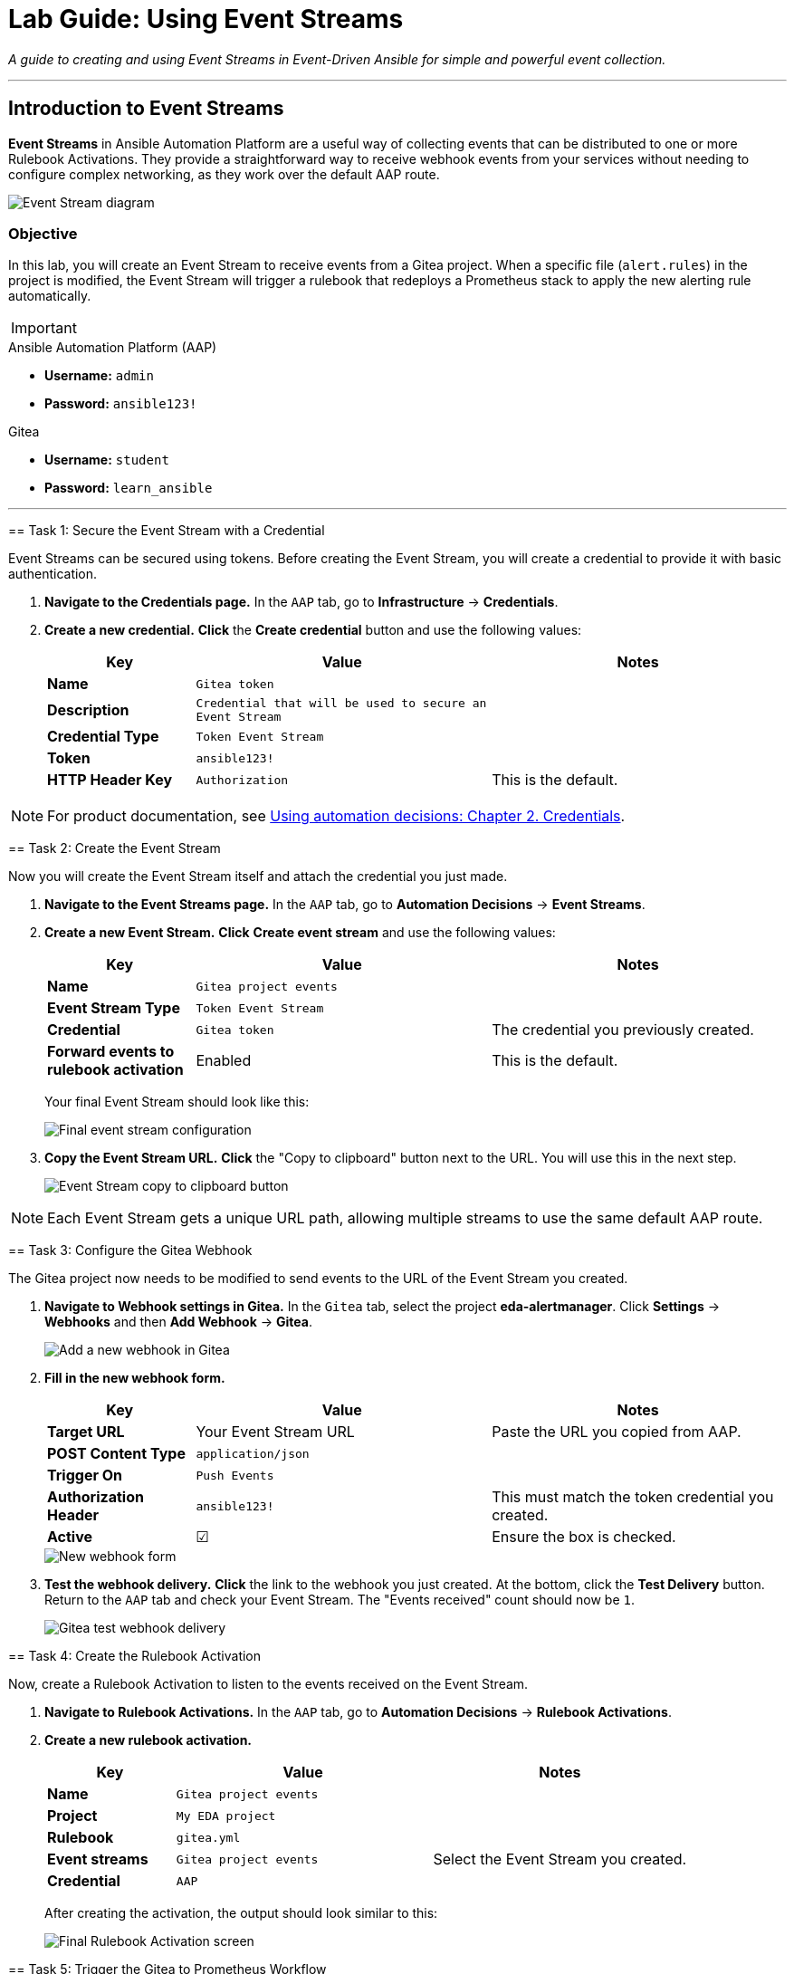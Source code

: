 = Lab Guide: Using Event Streams
:doctype: book
:no9toc:
:toc-title: Table of Contents
:nosectnums:
:icons: font

_A guide to creating and using Event Streams in Event-Driven Ansible for simple and powerful event collection._

---

== Introduction to Event Streams

**Event Streams** in Ansible Automation Platform are a useful way of collecting events that can be distributed to one or more Rulebook Activations. They provide a straightforward way to receive webhook events from your services without needing to configure complex networking, as they work over the default AAP route.

image::../assets/Oct-17-2024_at_09.43.05-image.png[Event Stream diagram, opts="border"]

=== Objective

In this lab, you will create an Event Stream to receive events from a Gitea project. When a specific file (`alert.rules`) in the project is modified, the Event Stream will trigger a rulebook that redeploys a Prometheus stack to apply the new alerting rule automatically.

[IMPORTANT]
====
.Environment Credentials
====
.Ansible Automation Platform (AAP)
* **Username:** `admin`
* **Password:** `ansible123!`

.Gitea
* **Username:** `student`
* **Password:** `learn_ansible`
====

---

== Task 1: Secure the Event Stream with a Credential

Event Streams can be secured using tokens. Before creating the Event Stream, you will create a credential to provide it with basic authentication.

.   **Navigate to the Credentials page.** In the `AAP` tab, go to **Infrastructure** → **Credentials**.

.   **Create a new credential.** **Click** the **Create credential** button and use the following values:
+
[cols="1,2,2a"]
|===
| Key | Value | Notes

| *Name*
| `Gitea token`
|

| *Description*
| `Credential that will be used to secure an Event Stream`
|

| *Credential Type*
| `Token Event Stream`
|

| *Token*
| `ansible123!`
|

| *HTTP Header Key*
| `Authorization`
| This is the default.
|===

NOTE: For product documentation, see link:https://docs.redhat.com/en/documentation/red_hat_ansible_automation_platform/2.5/html/using_automation_decisions/eda-credentials[Using automation decisions: Chapter 2. Credentials].

== Task 2: Create the Event Stream

Now you will create the Event Stream itself and attach the credential you just made.

.   **Navigate to the Event Streams page.** In the `AAP` tab, go to **Automation Decisions** → **Event Streams**.

.   **Create a new Event Stream.** **Click** **Create event stream** and use the following values:
+
[cols="1,2,2a"]
|===
| Key | Value | Notes

| *Name*
| `Gitea project events`
|

| *Event Stream Type*
| `Token Event Stream`
|

| *Credential*
| `Gitea token`
| The credential you previously created.

| *Forward events to rulebook activation*
| Enabled
| This is the default.
|===
+
Your final Event Stream should look like this:
+
image::../assets/Nov-04-2024_at_16.28.37-image.png[Final event stream configuration, opts="border"]

.   **Copy the Event Stream URL.** **Click** the "Copy to clipboard" button next to the URL. You will use this in the next step.
+
image::../assets/Nov-12-2024_at_15.01.52-image.png[Event Stream copy to clipboard button, opts="border"]

NOTE: Each Event Stream gets a unique URL path, allowing multiple streams to use the same default AAP route.

== Task 3: Configure the Gitea Webhook

The Gitea project now needs to be modified to send events to the URL of the Event Stream you created.

.   **Navigate to Webhook settings in Gitea.** In the `Gitea` tab, select the project **eda-alertmanager**. Click **Settings** → **Webhooks** and then **Add Webhook** → **Gitea**.
+
image::../assets/Nov-11-2024_at_13.39.26-image.png[Add a new webhook in Gitea, opts="border"]

.   **Fill in the new webhook form.**
+
[cols="1,2,2a"]
|===
| Key | Value | Notes

| *Target URL*
| Your Event Stream URL
| Paste the URL you copied from AAP.

| *POST Content Type*
| `application/json`
|

| *Trigger On*
| `Push Events`
|

| *Authorization Header*
| `ansible123!`
| This must match the token credential you created.

| *Active*
| ☑
| Ensure the box is checked.
|===
+
image::../assets/Nov-12-2024_at_15.05.10-image.png[New webhook form, opts="border"]

.   **Test the webhook delivery.** **Click** the link to the webhook you just created. At the bottom, click the **Test Delivery** button. Return to the `AAP` tab and check your Event Stream. The "Events received" count should now be `1`.
+
image::../assets/Nov-11-2024_at_14.03.49-image.png[Gitea test webhook delivery, opts="border"]

== Task 4: Create the Rulebook Activation

Now, create a Rulebook Activation to listen to the events received on the Event Stream.

.   **Navigate to Rulebook Activations.** In the `AAP` tab, go to **Automation Decisions** → **Rulebook Activations**.

.   **Create a new rulebook activation.**
+
[cols="1,2,2a"]
|===
| Key | Value | Notes

| *Name*
| `Gitea project events`
|

| *Project*
| `My EDA project`
|

| *Rulebook*
| `gitea.yml`
|

| *Event streams*
| `Gitea project events`
| Select the Event Stream you created.

| *Credential*
| `AAP`
|
|===
+
After creating the activation, the output should look similar to this:
+
image:../assets/Nov-11-2024_at_14.24.37-image.png[Final Rulebook Activation screen, opts="border"]

== Task 5: Trigger the Gitea to Prometheus Workflow

Let's put this integration to work by modifying a file, which will trigger an automated response.

.   **Modify the Prometheus alert rules.** In the `Gitea` tab, navigate to the **eda-alertmanager** project and open the file `prometheus/alert.rules`. **Click** the pencil icon to edit it.

.   **Add a new alert rule.** **Modify** the content of this file to match the following, then scroll to the bottom and commit the changes.
+
[source,yaml]
----
groups:
- name: selinux status
  rules:
  - alert: selinux disabled
    expr: node_selinux_current_mode == 0
    for: 10s
    labels:
      severity: page
    annotations:
      summary: "selinux is disabled on {{ $labels.instance }}"
- name: DiskUsageAlerts
  rules:
    - alert: RootDiskSpaceLow
      expr: node_filesystem_avail_bytes{mountpoint="/"} < (0.2 * node_filesystem_size_bytes{mountpoint="/"})
      for: 10s
      labels:
        severity: warning
      annotations:
        summary: "Low Disk Space Alert on {{ $labels.instance }}"
        description: "Available disk space on {{ $labels.mountpoint }} is below 20%."
----
+
This push event will kick off a new job template that updates the Prometheus configuration.

.   **Verify the new alert in Prometheus.** Once the job template is complete, go to the `Prometheus` tab. You should see a new alert under the "Alerts" section for low disk space.
+
image::../assets/Nov-12-2024_at_08.09.50-image.png[New disk space alert in Prometheus, opts="border"]

== Task 6: Trigger the Prometheus to AAP Workflow

Now, let's trigger the new alert.

.   **Fill up the disk space on a RHEL node.** From either the `RHEL1` or `RHEL2` tab, **run** this set of commands:
+
[source,bash]
----
df -h
sudo fallocate -l 15G /bigfile
df -h
----
+
The output will show that the device mounted to `/` is now over 80% full, which will trigger the alert.
+
image::../assets/Nov-12-2024_at_08.14.30-image.png[Showing low disk space on / volume, opts="border"]

.   **Observe the automated remediation.** It may take a couple of minutes for the alert to fire. Once it does, the event will be sent to AAP. A job template will run in response, resolving the storage issue by removing the 15G file.

.   **Review the Rule Audit.** Navigate to **Automation Decisions** → **Rule Audit** in AAP. You will see both the disk space alert "FIRING" and "RESOLVED" events.
+
image::../assets/Nov-12-2024_at_15.16.25-image.png[Disk space rule audit, opts="border"]

---

== Review

You just created an Event Stream and used it to receive events from a Git project, which in turn updated your monitoring. You then triggered an alert from that monitoring, which was automatically remediated.

== Next Steps

Onto the next challenge! 👉

== Troubleshooting

If you have encountered an issue with this lab, please link:https://github.com/ansible/instruqt/issues/new?labels=eda-up-and-running-25&title=New+EDA+issue:+event-streams+(Sandbox+id:+[[ Instruqt-Var key="SANDBOX" hostname="aap" ]])&assignees=cloin[open an issue on GitHub].
